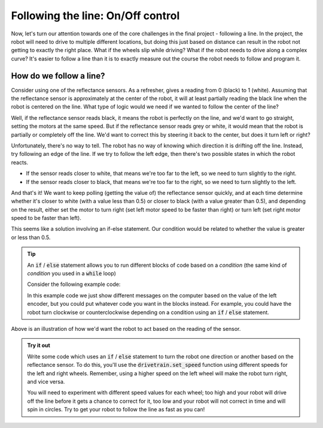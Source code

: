 Following the line: On/Off control
==================================

Now, let's turn our attention towards one of the core challenges in the final
project - following a line. In the project, the robot will need to drive to
multiple different locations, but doing this just based on distance can result
in the robot not getting to exactly the right place. What if the wheels slip
while driving? What if the robot needs to drive along a complex curve? It's
easier to follow a line than it is to exactly measure out the course the robot
needs to follow and program it.

How do we follow a line?
------------------------

Consider using one of the reflectance sensors. As a refresher, gives a reading
from 0 (black) to 1 (white). Assuming that the reflectance sensor is
approximately at the center of the robot, it will at least partially reading the
black line when the robot is centered on the line. What type of logic would we
need if we wanted to follow the center of the line?

Well, if the reflectance sensor reads black, it means the robot is perfectly on
the line, and we'd want to go straight, setting the motors at the same speed.
But if the reflectance sensor reads grey or white, it would mean that the robot
is partially or completely off the line. We'd want to correct this by steering
it back to the center, but does it turn left or right?

Unfortunately, there's no way to tell. The robot has no way of knowing which
direction it is drifting off the line. Instead, try following an edge of the
line. If we try to follow the left edge, then there's two possible states in
which the robot reacts.

* If the sensor reads closer to white, that means we're too far to the left, so
  we need to turn slightly to the right.
* If the sensor reads closer to black, that means we're too far to the right, so
  we need to turn slightly to the left.

And that's it! We want to keep polling (getting the value of) the reflectance
sensor quickly, and at each time determine whether it's closer to white (with a
value less than 0.5) or closer to black (with a value greater than 0.5), and
depending on the result, either set the motor to turn right (set left motor
speed to be faster than right) or turn left (set right motor speed to be faster
than left).

This seems like a solution involving an if-else statement. Our condition would
be related to whether the value is greater or less than 0.5.

.. tip:: 

    An :code:`if` / :code:`else` statement allows you to run different blocks of
    code based on a *condition* (the same kind of *condition* you used in a
    :code:`while` loop)

    Consider the following example code:

    .. code-block:: python
        from XRPLib.defaults import *

        if drivetrain.get_left_encoder_position() > 20:
            print("Left encoder is greater than 20 cm")
        else:
            print("Left encoder is less than 20 cm")
        
    In this example code we just show different messages on the computer based
    on the value of the left encoder, but you could put whatever code you want
    in the blocks instead. For example, you could have the robot turn clockwise
    or counterclockwise depending on a condition using an :code:`if` /
    :code:`else` statement.

.. Image:: onoffcontrol.png

Above is an illustration of how we'd want the robot to act based on the reading
of the sensor.

.. admonition:: Try it out

    Write some code which uses an :code:`if` / :code:`else` statement to turn 
    the robot one direction or another based on the reflectance sensor. To do 
    this, you'll use the :code:`drivetrain.set_speed` function using different
    speeds for the left and right wheels. Remember, using a higher speed on the
    left wheel will make the robot turn right, and vice versa.

    You will need to experiment with different speed values for each wheel; too
    high and your robot will drive off the line before it gets a chance to
    correct for it, too low and your robot will not correct in time and will
    spin in circles. Try to get your robot to follow the line as fast as you
    can!